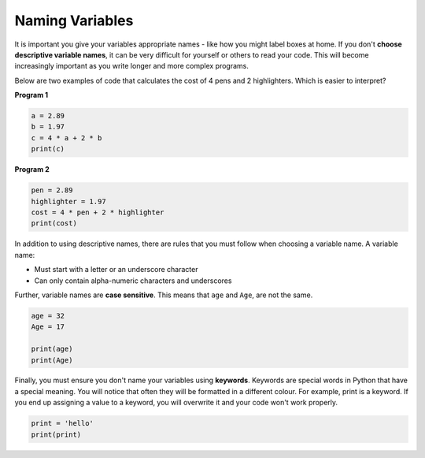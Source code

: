 Naming Variables
================

It is important you give your variables appropriate names - like how you might label boxes at home. If you don't **choose descriptive variable names**, it can be very difficult for yourself or others to read your code. This will become increasingly important as you write longer and more complex programs.

Below are two examples of code that calculates the cost of 4 pens and 2 highlighters. Which is easier to interpret?

**Program 1**

.. code-block:: python

    a = 2.89
    b = 1.97
    c = 4 * a + 2 * b
    print(c) 

**Program 2**

.. code-block:: python

    pen = 2.89
    highlighter = 1.97
    cost = 4 * pen + 2 * highlighter
    print(cost) 

In addition to using descriptive names, there are rules that you must follow when choosing a variable name. A variable name:

* Must start with a letter or an underscore character

* Can only contain alpha-numeric characters and underscores

Further, variable names are **case sensitive**. This means that ``age`` and ``Age``, are not the same.

.. code-block:: python

    age = 32
    Age = 17

    print(age)
    print(Age)

Finally, you must ensure you don't name your variables using **keywords**. Keywords are special words in Python that have a special meaning. You will notice that often they will be formatted in a different colour. For example, print is a keyword. If you end up assigning a value to a keyword, you will overwrite it and your code won't work properly.

.. code-block:: python

    print = 'hello'
    print(print)



.. dropdown:: Question 1
    :open:
    :color: info
    :icon: question

    Which of the following code snippets are **valid**? *Select all that apply.*

    A. 

      .. code-block:: html

        number

    B. 

      .. code-block:: html

        deg2rad

    C. 

      .. code-block:: html

        10th

    D. 

      .. code-block:: html

        float

    E. 

      .. code-block:: html
        
        ten%


    .. dropdown:: Solution
        :class-title: sd-font-weight-bold
        :color: dark

        .. code-block:: html

            number


        :octicon:`issue-closed;1em;sd-text-success;` **Valid.**

        .. code-block:: html

            deg2rad


        :octicon:`issue-closed;1em;sd-text-success;` **Valid.** Numbers are allowed as long as they are not at the start of the variable name.

        .. code-block:: html

            10th


        :octicon:`x-circle;1em;sd-text-danger;` **Invalid.** Variables must start with a letter or an underscore character.

        .. code-block:: html

            float

        :octicon:`x-circle;1em;sd-text-danger;` **Invalid.** Technically this works, but should not be done since float is a keyword in Python. 

        .. code-block:: html
            
            10%

        :octicon:`x-circle;1em;sd-text-danger;` **Invalid.** Variables can only contain alpha-numeric characters (a-z, A-Z, 0-9) and underscores.

.. dropdown:: Question 2
    :open:
    :color: info
    :icon: question

    What do you think the output of the following code will be?

    .. code-block:: python

      new_years = '1st January'
      print(New_years)

    A. 

      .. code-block:: html

        1st January

    B. 

      .. code-block:: html

        New_years

    C. 

      .. code-block:: html

        new_years

    D. 

      It will result in an error


    .. dropdown:: :material-regular:`lock;1.5em` Solution
        :class-title: sd-font-weight-bold
        :color: dark

        .. It will result in an error

        .. This program will result in an error saying the variable ``New_years`` has not been defined. This is because Python is case sensitive. The variable ``new_year`` on line 1 is spelt with a lower case ``n`` and Python does not treat it the same as ``New_years`` on line 2 which has a capital ``N``. 

        *Solution is locked*
